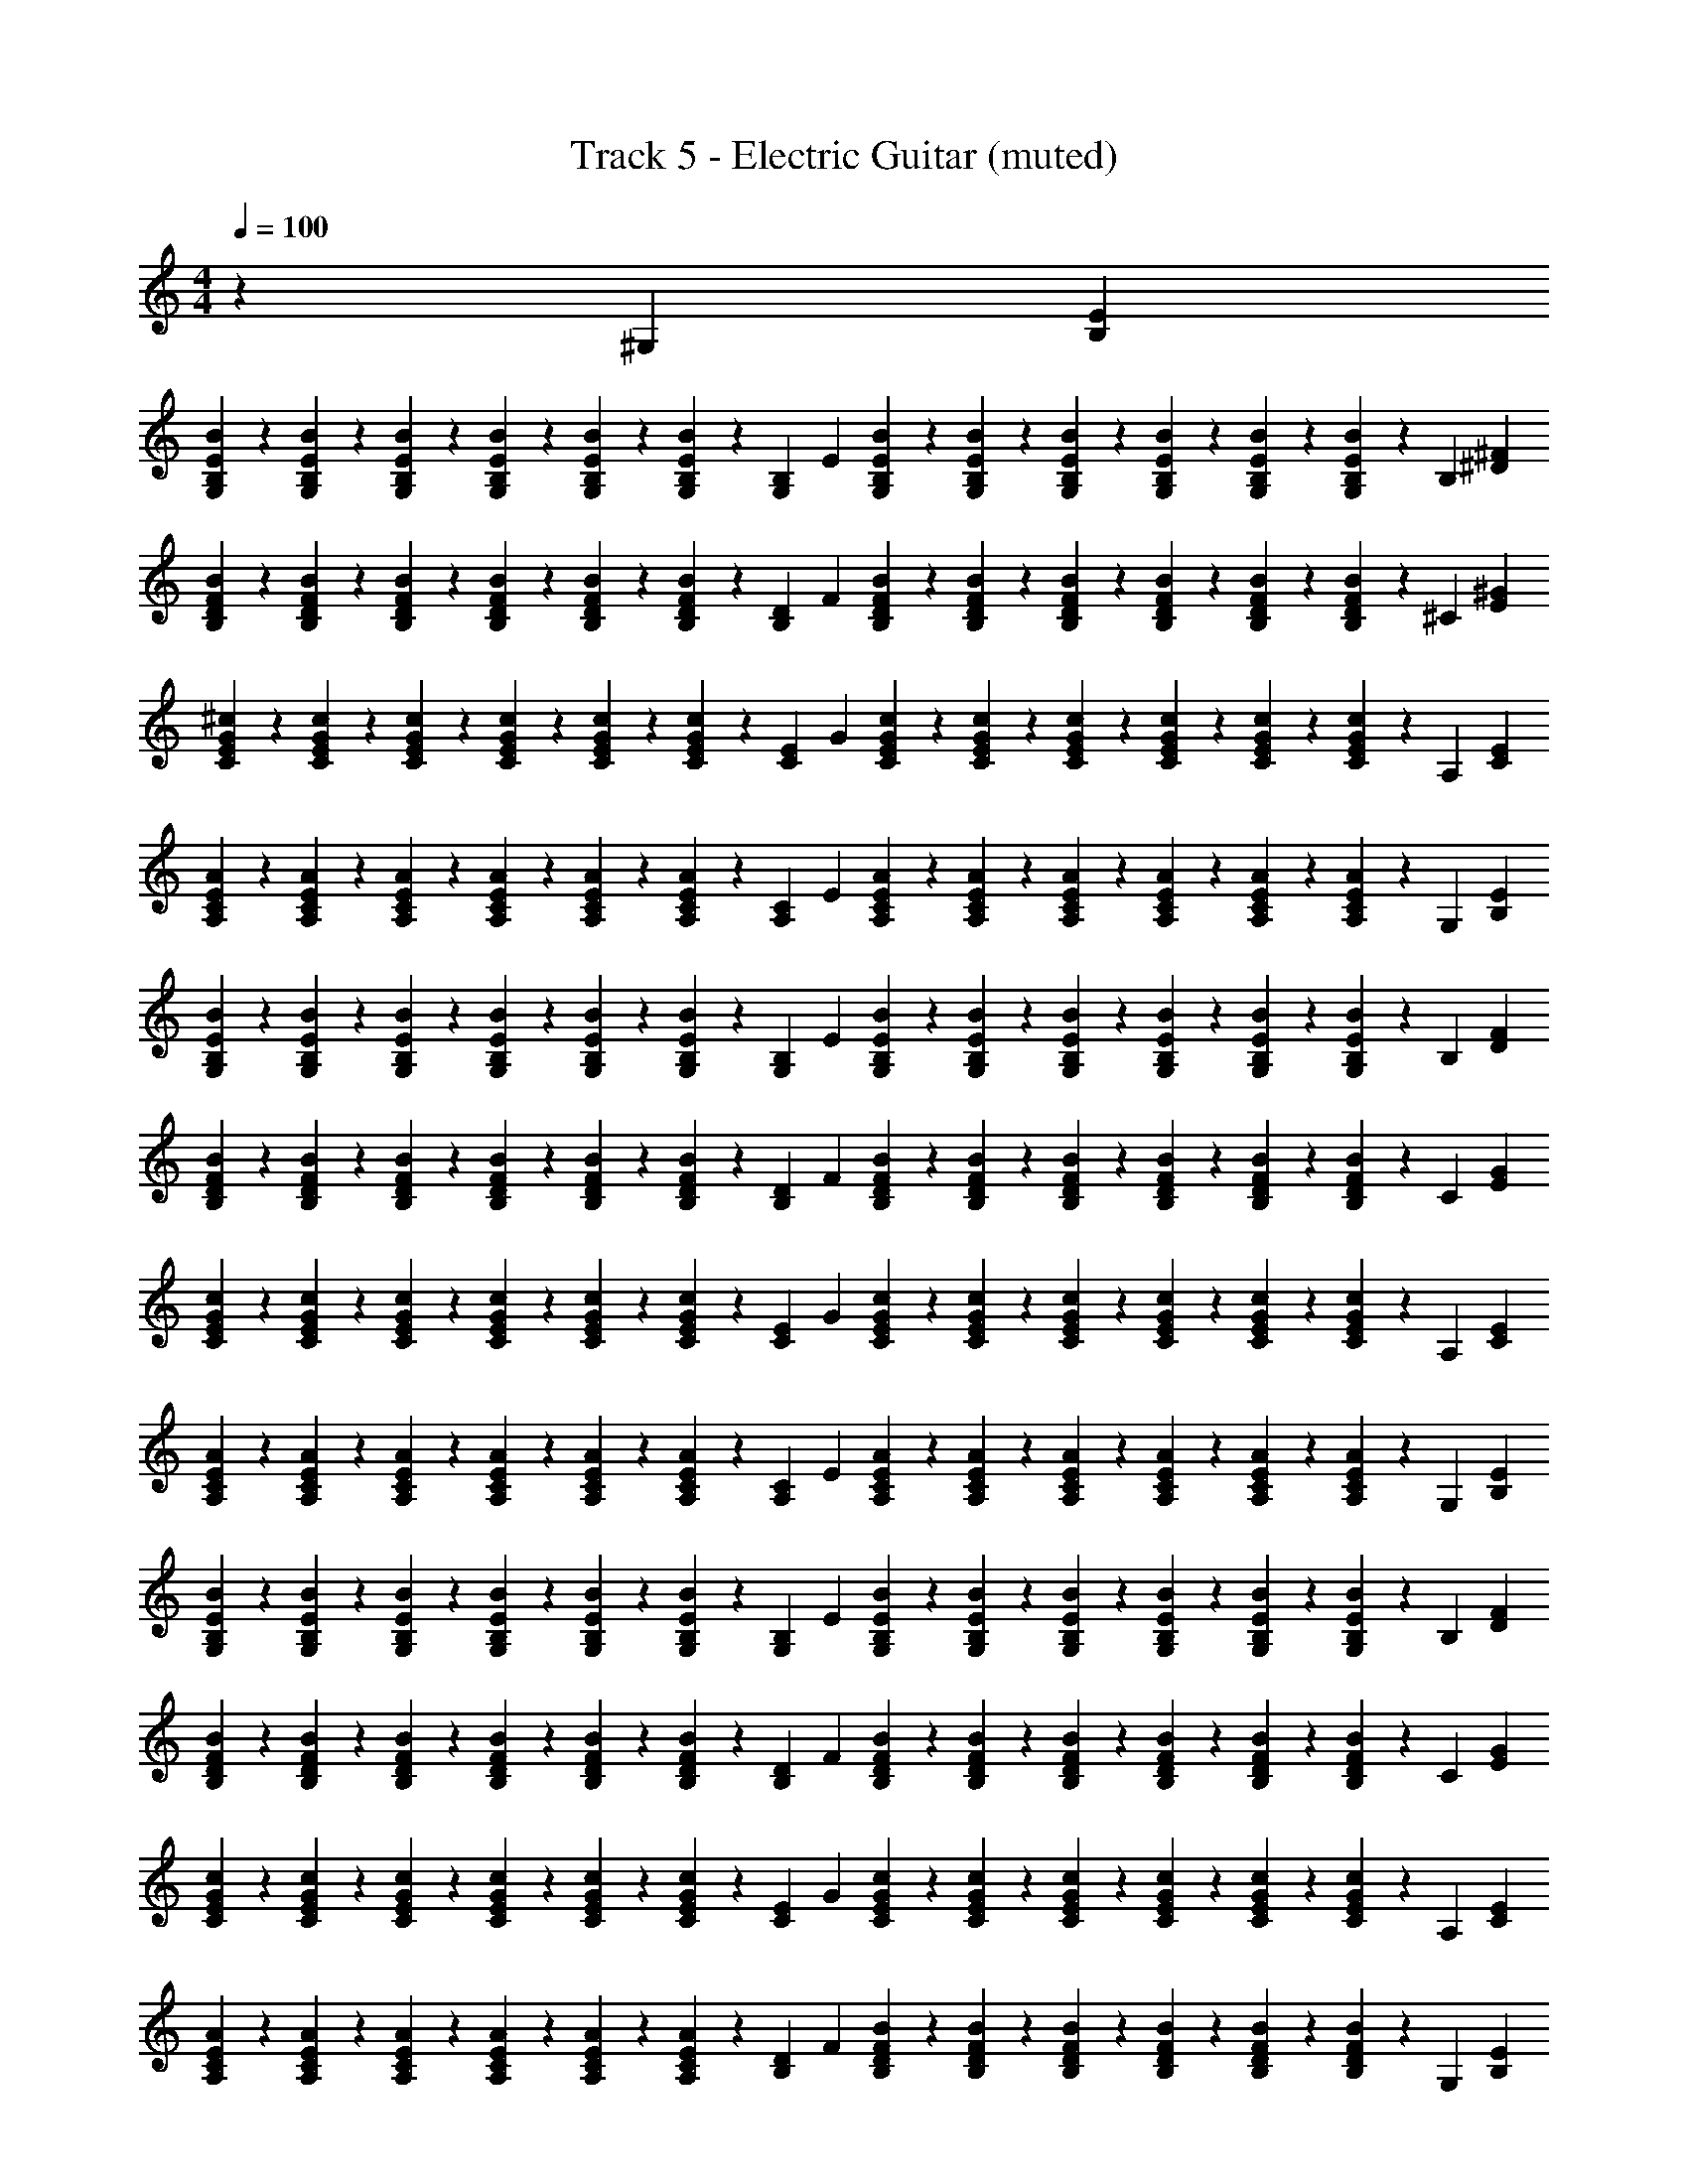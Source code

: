 X: 1
T: Track 5 - Electric Guitar (muted)
Z: ABC Generated by Starbound Composer v0.8.7
L: 1/4
M: 4/4
Q: 1/4=100
K: C
z91/24 [z5/168^G,11/24] [E79/168B,79/168] 
[B/120G,23/96B,23/96E23/96] z29/120 [B,17/72G,17/72E17/72B17/72] z/72 [B23/96G,23/96E23/96B,23/96] z/96 [B,17/72G,17/72E17/72B17/72] z/72 [B,23/96E23/96G,23/96B23/96] z/96 [B,17/72G,17/72B17/72E17/72] z/72 [z5/168G,11/24B,11/24] E79/168 [B/120B,23/96G,23/96E23/96] z29/120 [G,17/72B,17/72E17/72B17/72] z/72 [B,23/96B23/96E23/96G,23/96] z/96 [E17/72B17/72G,17/72B,17/72] z/72 [B23/96G,23/96E23/96B,23/96] z/96 [E17/72B17/72G,17/72B,17/72] z/72 [z5/168B,11/24] [^D79/168^F79/168] 
[B/120F23/96B,23/96D23/96] z29/120 [F17/72B17/72D17/72B,17/72] z/72 [D23/96B,23/96F23/96B23/96] z/96 [B17/72D17/72B,17/72F17/72] z/72 [D23/96F23/96B23/96B,23/96] z/96 [B17/72D17/72F17/72B,17/72] z/72 [z5/168B,11/24D11/24] F79/168 [B/120D23/96F23/96B,23/96] z29/120 [B,17/72D17/72B17/72F17/72] z/72 [D23/96F23/96B23/96B,23/96] z/96 [B,17/72B17/72F17/72D17/72] z/72 [D23/96F23/96B,23/96B23/96] z/96 [B,17/72F17/72B17/72D17/72] z/72 [z5/168^C11/24] [^G79/168E79/168] 
[^c/120E23/96G23/96C23/96] z29/120 [E17/72c17/72C17/72G17/72] z/72 [c23/96G23/96C23/96E23/96] z/96 [G17/72E17/72C17/72c17/72] z/72 [c23/96G23/96E23/96C23/96] z/96 [C17/72c17/72E17/72G17/72] z/72 [z5/168E11/24C11/24] G79/168 [c/120E23/96G23/96C23/96] z29/120 [G17/72C17/72E17/72c17/72] z/72 [c23/96E23/96C23/96G23/96] z/96 [E17/72c17/72C17/72G17/72] z/72 [c23/96G23/96E23/96C23/96] z/96 [c17/72C17/72E17/72G17/72] z/72 [z5/168A,11/24] [E79/168C79/168] 
[A/120C23/96A,23/96E23/96] z29/120 [A17/72A,17/72C17/72E17/72] z/72 [A23/96E23/96C23/96A,23/96] z/96 [E17/72C17/72A,17/72A17/72] z/72 [A23/96A,23/96E23/96C23/96] z/96 [E17/72A,17/72C17/72A17/72] z/72 [z5/168C11/24A,11/24] E79/168 [A/120E23/96A,23/96C23/96] z29/120 [A,17/72C17/72E17/72A17/72] z/72 [C23/96A23/96A,23/96E23/96] z/96 [A,17/72A17/72E17/72C17/72] z/72 [A23/96A,23/96C23/96E23/96] z/96 [E17/72A,17/72C17/72A17/72] z/72 [z5/168G,11/24] [B,79/168E79/168] 
[B/120E23/96B,23/96G,23/96] z29/120 [E17/72B17/72G,17/72B,17/72] z/72 [G,23/96B23/96E23/96B,23/96] z/96 [B,17/72G,17/72B17/72E17/72] z/72 [G,23/96B,23/96E23/96B23/96] z/96 [B,17/72B17/72E17/72G,17/72] z/72 [z5/168B,11/24G,11/24] E79/168 [B/120B,23/96G,23/96E23/96] z29/120 [G,17/72E17/72B17/72B,17/72] z/72 [G,23/96E23/96B,23/96B23/96] z/96 [E17/72G,17/72B17/72B,17/72] z/72 [E23/96G,23/96B,23/96B23/96] z/96 [B,17/72G,17/72B17/72E17/72] z/72 [z5/168B,11/24] [F79/168D79/168] 
[B/120D23/96B,23/96F23/96] z29/120 [B,17/72F17/72B17/72D17/72] z/72 [B23/96B,23/96F23/96D23/96] z/96 [B,17/72D17/72B17/72F17/72] z/72 [B,23/96D23/96F23/96B23/96] z/96 [D17/72F17/72B,17/72B17/72] z/72 [z5/168B,11/24D11/24] F79/168 [B/120D23/96F23/96B,23/96] z29/120 [F17/72B,17/72D17/72B17/72] z/72 [F23/96B,23/96D23/96B23/96] z/96 [D17/72B,17/72B17/72F17/72] z/72 [B23/96F23/96D23/96B,23/96] z/96 [B17/72B,17/72F17/72D17/72] z/72 [z5/168C11/24] [G79/168E79/168] 
[c/120G23/96E23/96C23/96] z29/120 [c17/72E17/72C17/72G17/72] z/72 [G23/96c23/96E23/96C23/96] z/96 [G17/72C17/72E17/72c17/72] z/72 [E23/96G23/96C23/96c23/96] z/96 [G17/72E17/72c17/72C17/72] z/72 [z5/168C11/24E11/24] G79/168 [c/120G23/96E23/96C23/96] z29/120 [E17/72G17/72c17/72C17/72] z/72 [C23/96c23/96E23/96G23/96] z/96 [G17/72c17/72C17/72E17/72] z/72 [E23/96G23/96C23/96c23/96] z/96 [c17/72G17/72C17/72E17/72] z/72 [z5/168A,11/24] [E79/168C79/168] 
[A/120C23/96A,23/96E23/96] z29/120 [A17/72A,17/72C17/72E17/72] z/72 [A23/96C23/96A,23/96E23/96] z/96 [A,17/72E17/72C17/72A17/72] z/72 [A23/96A,23/96E23/96C23/96] z/96 [A,17/72C17/72E17/72A17/72] z/72 [z5/168C11/24A,11/24] E79/168 [A/120C23/96E23/96A,23/96] z29/120 [C17/72A17/72E17/72A,17/72] z/72 [A,23/96C23/96A23/96E23/96] z/96 [A,17/72A17/72E17/72C17/72] z/72 [E23/96A,23/96A23/96C23/96] z/96 [A17/72E17/72C17/72A,17/72] z/72 [z5/168G,11/24] [B,79/168E79/168] 
[B/120B,23/96E23/96G,23/96] z29/120 [B17/72B,17/72G,17/72E17/72] z/72 [E23/96G,23/96B,23/96B23/96] z/96 [G,17/72B17/72E17/72B,17/72] z/72 [B,23/96E23/96B23/96G,23/96] z/96 [B,17/72B17/72E17/72G,17/72] z/72 [z5/168B,11/24G,11/24] E79/168 [B/120G,23/96B,23/96E23/96] z29/120 [G,17/72E17/72B,17/72B17/72] z/72 [B,23/96G,23/96E23/96B23/96] z/96 [B17/72E17/72G,17/72B,17/72] z/72 [B23/96B,23/96E23/96G,23/96] z/96 [G,17/72B17/72E17/72B,17/72] z/72 [z5/168B,11/24] [F79/168D79/168] 
[B/120D23/96B,23/96F23/96] z29/120 [D17/72F17/72B17/72B,17/72] z/72 [D23/96F23/96B,23/96B23/96] z/96 [D17/72F17/72B17/72B,17/72] z/72 [D23/96B23/96B,23/96F23/96] z/96 [D17/72B17/72F17/72B,17/72] z/72 [z5/168D11/24B,11/24] F79/168 [B/120D23/96F23/96B,23/96] z29/120 [B17/72B,17/72F17/72D17/72] z/72 [B23/96D23/96B,23/96F23/96] z/96 [F17/72B17/72D17/72B,17/72] z/72 [F23/96D23/96B23/96B,23/96] z/96 [B17/72B,17/72F17/72D17/72] z/72 [z5/168C11/24] [E79/168G79/168] 
[c/120G23/96C23/96E23/96] z29/120 [C17/72G17/72c17/72E17/72] z/72 [E23/96G23/96c23/96C23/96] z/96 [C17/72G17/72c17/72E17/72] z/72 [E23/96c23/96C23/96G23/96] z/96 [G17/72C17/72E17/72c17/72] z/72 [z5/168C11/24E11/24] G79/168 [c/120E23/96C23/96G23/96] z29/120 [C17/72G17/72c17/72E17/72] z/72 [G23/96C23/96c23/96E23/96] z/96 [c17/72E17/72C17/72G17/72] z/72 [c23/96C23/96G23/96E23/96] z/96 [c17/72E17/72G17/72C17/72] z/72 [z5/168A,11/24] [E79/168C79/168] 
[A/120A,23/96E23/96C23/96] z29/120 [E17/72C17/72A17/72A,17/72] z/72 [C23/96A23/96E23/96A,23/96] z/96 [A,17/72A17/72E17/72C17/72] z/72 [A,23/96C23/96E23/96A23/96] z/96 [E17/72A,17/72C17/72A17/72] z/72 [z5/168D11/24B,11/24] F79/168 [B/120B,23/96D23/96F23/96] z29/120 [F17/72B,17/72B17/72D17/72] z/72 [B,23/96F23/96B23/96D23/96] z/96 [F17/72B,17/72B17/72D17/72] z/72 [D23/96B,23/96B23/96F23/96] z/96 [B,17/72D17/72F17/72B17/72] z/72 [z5/168G,11/24] [E79/168B,79/168] 
[B/120E23/96B,23/96G,23/96] z29/120 [B17/72B,17/72G,17/72E17/72] z/72 [B,23/96B23/96E23/96G,23/96] z/96 [G,17/72B,17/72B17/72E17/72] z/72 [E23/96B,23/96G,23/96B23/96] z/96 [B,17/72E17/72B17/72G,17/72] z/72 [z5/168B,11/24G,11/24] E79/168 [B/120G,23/96E23/96B,23/96] z29/120 [B17/72G,17/72E17/72B,17/72] z/72 [E23/96B,23/96B23/96G,23/96] z/96 [B17/72G,17/72B,17/72E17/72] z/72 [E23/96B23/96B,23/96G,23/96] z/96 [E17/72B,17/72G,17/72B17/72] z/72 [z5/168B,11/24] [F79/168D79/168] 
[B/120D23/96F23/96B,23/96] z29/120 [B17/72B,17/72F17/72D17/72] z/72 [B23/96F23/96B,23/96D23/96] z/96 [F17/72B,17/72D17/72B17/72] z/72 [B,23/96B23/96F23/96D23/96] z/96 [F17/72B17/72B,17/72D17/72] z/72 [z5/168D11/24B,11/24] F79/168 [B/120F23/96D23/96B,23/96] z29/120 [F17/72D17/72B17/72B,17/72] z/72 [D23/96B,23/96B23/96F23/96] z/96 [B17/72B,17/72D17/72F17/72] z/72 [F23/96B23/96D23/96B,23/96] z/96 [B,17/72B17/72D17/72F17/72] z/72 [z5/168C11/24] [E79/168G79/168] 
[c/120C23/96E23/96G23/96] z29/120 [C17/72c17/72E17/72G17/72] z/72 [E23/96C23/96G23/96c23/96] z/96 [E17/72c17/72G17/72C17/72] z/72 [c23/96C23/96G23/96E23/96] z/96 [G17/72C17/72E17/72c17/72] z/72 [z5/168C11/24E11/24] G79/168 [c/120G23/96C23/96E23/96] z29/120 [C17/72c17/72G17/72E17/72] z/72 [G23/96C23/96c23/96E23/96] z/96 [G17/72c17/72C17/72E17/72] z/72 [G23/96C23/96E23/96c23/96] z/96 [C17/72c17/72E17/72G17/72] z/72 [z5/168A,11/24] [E79/168C79/168] 
[A/120C23/96A,23/96E23/96] z29/120 [C17/72A17/72E17/72A,17/72] z/72 [A23/96E23/96C23/96A,23/96] z/96 [A17/72A,17/72E17/72C17/72] z/72 [C23/96E23/96A,23/96A23/96] z/96 [E17/72C17/72A,17/72A17/72] z/72 [z5/168C11/24A,11/24] E79/168 [A/120E23/96A,23/96C23/96] z29/120 [A,17/72E17/72A17/72C17/72] z/72 [A23/96E23/96A,23/96C23/96] z/96 [C17/72A17/72E17/72A,17/72] z/72 [C23/96A23/96E23/96A,23/96] z/96 [E17/72A,17/72A17/72C17/72] z/72 [z5/168G,11/24] [E79/168B,79/168] 
[B/120B,23/96G,23/96E23/96] z29/120 [E17/72G,17/72B17/72B,17/72] z/72 [G,23/96B,23/96E23/96B23/96] z/96 [E17/72B17/72B,17/72G,17/72] z/72 [B23/96G,23/96B,23/96E23/96] z/96 [B17/72E17/72B,17/72G,17/72] z/72 [z5/168B,11/24G,11/24] E79/168 [B/120B,23/96E23/96G,23/96] z29/120 [B17/72G,17/72B,17/72E17/72] z/72 [B23/96B,23/96G,23/96E23/96] z/96 [B,17/72G,17/72E17/72B17/72] z/72 [G,23/96B23/96B,23/96E23/96] z/96 [B,17/72G,17/72B17/72E17/72] z/72 [z5/168B,11/24] [F79/168D79/168] 
[B/120F23/96B,23/96D23/96] z29/120 [F17/72B17/72B,17/72D17/72] z/72 [D23/96B23/96B,23/96F23/96] z/96 [D17/72B,17/72B17/72F17/72] z/72 [D23/96B,23/96F23/96B23/96] z/96 [B17/72F17/72B,17/72D17/72] z/72 [z5/168B,11/24D11/24] F79/168 [B/120D23/96B,23/96F23/96] z29/120 [B,17/72F17/72D17/72B17/72] z/72 [D23/96F23/96B23/96B,23/96] z/96 [B17/72D17/72F17/72B,17/72] z/72 [B23/96B,23/96D23/96F23/96] z/96 [B17/72F17/72B,17/72D17/72] z/72 [z5/168C11/24] [E79/168G79/168] 
[c/120E23/96C23/96G23/96] z29/120 [c17/72G17/72C17/72E17/72] z/72 [E23/96c23/96C23/96G23/96] z/96 [c17/72G17/72E17/72C17/72] z/72 [G23/96E23/96C23/96c23/96] z/96 [E17/72c17/72C17/72G17/72] z/72 [z5/168E11/24C11/24] G79/168 [c/120G23/96C23/96E23/96] z29/120 [C17/72c17/72G17/72E17/72] z/72 [E23/96G23/96c23/96C23/96] z/96 [G17/72E17/72C17/72c17/72] z/72 [C23/96c23/96E23/96G23/96] z/96 [C17/72c17/72E17/72G17/72] z/72 [z5/168A,11/24] [E79/168C79/168] 
[A/120C23/96A,23/96E23/96] z29/120 [E17/72C17/72A,17/72A17/72] z/72 [A,23/96A23/96C23/96E23/96] z/96 [C17/72A,17/72A17/72E17/72] z/72 [C23/96A23/96E23/96A,23/96] z/96 [A17/72C17/72A,17/72E17/72] z/72 [z5/168B,11/24D11/24] F79/168 [B/120D23/96F23/96B,23/96] z29/120 [D17/72B,17/72F17/72B17/72] z/72 [D23/96B,23/96F23/96B23/96] z/96 [B,17/72F17/72D17/72B17/72] z/72 [D23/96F23/96B,23/96B23/96] z/96 [F17/72D17/72B17/72B,17/72] z/72 [z5/168A,11/24] [E79/168C79/168] 
[B/120A/120A,23/96C23/96E23/96] z29/120 [A,17/72E17/72B17/72C17/72A17/72] z/72 [B23/96A,23/96A23/96C23/96E23/96] z/96 [C17/72A17/72B17/72E17/72A,17/72] z/72 [E23/96A,23/96A23/96C23/96B23/96] z/96 [C17/72A17/72A,17/72B17/72E17/72] z/72 [z5/168C11/24A,11/24] E79/168 [A/120B/120C23/96A,23/96E23/96] z29/120 [B17/72C17/72A17/72A,17/72E17/72] z/72 [A,23/96A23/96C23/96E23/96B23/96] z/96 [C17/72A,17/72B17/72E17/72A17/72] z/72 [B23/96C23/96E23/96A23/96A,23/96] z/96 [A,17/72E17/72B17/72C17/72A17/72] z/72 [z5/168B,11/24] [D79/168F79/168] 
[B/120B,23/96D23/96F23/96] z29/120 [B17/72B,17/72D17/72F17/72] z/72 [B23/96B,23/96D23/96F23/96] z/96 [B17/72D17/72B,17/72F17/72] z/72 [F23/96B,23/96B23/96D23/96] z/96 [B,17/72F17/72B17/72D17/72] z/72 [z5/168B,11/24E11/24] G79/168 [B/120G23/96E23/96B,23/96] z29/120 [E17/72B17/72B,17/72G17/72] z/72 [D23/96B23/96B,23/96F23/96] z/96 [B,17/72F17/72D17/72B17/72] z/72 [B23/96F23/96B,23/96D23/96] z/96 [D17/72F17/72B,17/72B17/72] z/72 [z5/168A,11/24] [E79/168C79/168] 
[A/120B/120C23/96A,23/96E23/96] z29/120 [B17/72A17/72E17/72A,17/72C17/72] z/72 [A,23/96B23/96C23/96E23/96A23/96] z/96 [B17/72E17/72A,17/72A17/72C17/72] z/72 [B23/96E23/96A,23/96C23/96A23/96] z/96 [E17/72B17/72A,17/72C17/72A17/72] z/72 [z5/168A,11/24C11/24] E79/168 [A/120B/120E23/96C23/96A,23/96] z29/120 [A17/72C17/72E17/72B17/72A,17/72] z/72 [B23/96A,23/96E23/96A23/96C23/96] z/96 [E17/72C17/72A17/72A,17/72B17/72] z/72 [E23/96A,23/96A23/96B23/96C23/96] z/96 [A17/72B17/72E17/72A,17/72C17/72] z/72 [z5/168B,11/24] [D79/168F79/168] 
[B/120B,23/96F23/96D23/96] z29/120 [D17/72F17/72B,17/72B17/72] z/72 [D23/96B23/96B,23/96F23/96] z/96 [B17/72D17/72B,17/72F17/72] z/72 [F23/96B,23/96D23/96B23/96] z/96 [B17/72F17/72B,17/72D17/72] z/72 [z5/168E11/24B,11/24] G79/168 [B/120G23/96E23/96B,23/96] z29/120 [E17/72G17/72B,17/72B17/72] z/72 [F23/96D23/96B23/96B,23/96] z/96 [B,17/72D17/72B17/72F17/72] z/72 [F23/96B23/96B,23/96D23/96] z/96 [F17/72D17/72B,17/72B17/72] z/72 [z5/168A,11/24] [E79/168C79/168] 
[A/120B/120E23/96A,23/96C23/96] z29/120 [B17/72E17/72C17/72A17/72A,17/72] z/72 [A23/96B23/96C23/96A,23/96E23/96] z/96 [B17/72A17/72C17/72A,17/72E17/72] z/72 [B23/96A,23/96E23/96C23/96A23/96] z/96 [B17/72C17/72A17/72A,17/72E17/72] z/72 [z5/168C11/24A,11/24] E79/168 [B/120A/120C23/96E23/96A,23/96] z29/120 [E17/72B17/72C17/72A17/72A,17/72] z/72 [E23/96B23/96C23/96A23/96A,23/96] z/96 [C17/72A17/72A,17/72E17/72B17/72] z/72 [C23/96A23/96B23/96A,23/96E23/96] z/96 [E17/72A17/72C17/72A,17/72B17/72] z/72 [z5/168B,11/24] [D79/168F79/168] 
[B/120D23/96F23/96B,23/96] z29/120 [F17/72B17/72B,17/72D17/72] z/72 [B23/96B,23/96D23/96F23/96] z/96 [B17/72D17/72B,17/72F17/72] z/72 [B23/96B,23/96D23/96F23/96] z/96 [F17/72D17/72B17/72B,17/72] z/72 [z5/168E11/24B,11/24] G79/168 [B/120B,23/96E23/96G23/96] z29/120 [B,17/72B17/72E17/72G17/72] z/72 [F23/96B,23/96D23/96B23/96] z/96 [B,17/72D17/72B17/72F17/72] z/72 [D23/96B23/96B,23/96F23/96] z/96 [B17/72B,17/72F17/72D17/72] z/72 [z5/168A,11/24] [C79/168E79/168] 
[B/120A/120C23/96A,23/96E23/96] z29/120 [A,17/72B17/72C17/72A17/72E17/72] z/72 [A23/96C23/96A,23/96E23/96B23/96] z/96 [E17/72B17/72A,17/72C17/72A17/72] z/72 [A,23/96E23/96C23/96A23/96B23/96] z/96 [A,17/72E17/72B17/72C17/72A17/72] z/72 [z5/168C11/24A,11/24] E79/168 [A/120B/120E23/96C23/96A,23/96] z29/120 [C17/72B17/72A17/72A,17/72E17/72] z/72 [B23/96C23/96E23/96A23/96A,23/96] z/96 [A17/72E17/72A,17/72C17/72B17/72] z/72 [C23/96B23/96A,23/96E23/96A23/96] z/96 [C17/72A,17/72A17/72B17/72E17/72] z/72 [z5/168B,11/24] [F79/168D79/168] 
[B/120B,23/96D23/96F23/96] z29/120 [B,17/72F17/72B17/72D17/72] z/72 [B23/96B,23/96D23/96F23/96] z/96 [B,17/72F17/72D17/72B17/72] z/72 [D23/96B,23/96F23/96B23/96] z/96 [B17/72D17/72F17/72B,17/72] z/72 [z5/168B,47/24D47/24] [z/84F27/14] B23/12 z/24 [z5/168G,11/24] [B,79/168E79/168] 
[B/120G,23/96E23/96B,23/96] z29/120 [B,17/72B17/72E17/72G,17/72] z/72 [B23/96G,23/96E23/96B,23/96] z/96 [E17/72B,17/72G,17/72B17/72] z/72 [B23/96E23/96G,23/96B,23/96] z/96 [E17/72B,17/72G,17/72B17/72] z/72 [z5/168G,11/24B,11/24] E79/168 [B/120G,23/96E23/96B,23/96] z29/120 [B,17/72B17/72G,17/72E17/72] z/72 [E23/96G,23/96B23/96B,23/96] z/96 [G,17/72B,17/72E17/72B17/72] z/72 [B23/96G,23/96B,23/96E23/96] z/96 [B17/72G,17/72E17/72B,17/72] z/72 [z5/168B,11/24] [F79/168D79/168] 
[B/120B,23/96D23/96F23/96] z29/120 [B17/72F17/72D17/72B,17/72] z/72 [F23/96D23/96B23/96B,23/96] z/96 [D17/72B,17/72B17/72F17/72] z/72 [B,23/96B23/96D23/96F23/96] z/96 [B,17/72B17/72D17/72F17/72] z/72 [z5/168B,11/24D11/24] F79/168 [B/120F23/96D23/96B,23/96] z29/120 [D17/72B,17/72F17/72B17/72] z/72 [B,23/96D23/96B23/96F23/96] z/96 [B17/72D17/72F17/72B,17/72] z/72 [B,23/96D23/96F23/96B23/96] z/96 [F17/72B17/72D17/72B,17/72] z/72 [z5/168C11/24] [G79/168E79/168] 
[c/120G23/96C23/96E23/96] z29/120 [G17/72C17/72c17/72E17/72] z/72 [G23/96C23/96E23/96c23/96] z/96 [c17/72C17/72G17/72E17/72] z/72 [G23/96c23/96C23/96E23/96] z/96 [c17/72G17/72C17/72E17/72] z/72 [z5/168E11/24C11/24] G79/168 [c/120C23/96G23/96E23/96] z29/120 [E17/72G17/72C17/72c17/72] z/72 [C23/96E23/96G23/96c23/96] z/96 [C17/72c17/72G17/72E17/72] z/72 [E23/96G23/96C23/96c23/96] z/96 [E17/72C17/72c17/72G17/72] z/72 [z5/168A,11/24] [E79/168C79/168] 
[z/120E23/96B23/96C23/96A,23/96] A/80 z11/48 [z/120A,17/72C17/72E17/72] A33/140 z/168 [z/120E23/96A,23/96C23/96] A33/140 z/168 [z/120E17/72C17/72A,17/72] A33/140 z/168 [z/120E23/96C23/96B23/96A,23/96] A33/140 z/168 [z/120E17/72C17/72A,17/72] A33/140 z/168 [z5/168C11/24A,11/24] E79/168 [z/120E23/96C23/96B23/96A,23/96] A/80 z11/48 [z/120E17/72C17/72A,17/72] A33/140 z/168 [z/120C23/96A,23/96E23/96] A33/140 z/168 [z/120A,17/72C17/72E17/72] A33/140 z/168 [z/120C23/96B23/96A,23/96E23/96] A33/140 z/168 [z/120A,17/72E17/72C17/72] A33/140 [z3/112G,13/28] [B,15/32E15/32] z/224 [B/168B,55/224G,55/224E55/224] z41/168 
[G,61/252E61/252B,61/252B61/252] z/126 [B55/224G,55/224E55/224B,55/224] z/224 [G,61/252E61/252B61/252B,61/252] z/126 [B55/224G,55/224B,55/224E55/224] z/224 [B61/252E61/252B,61/252G,61/252] z/126 [z3/112B,13/28G,13/28] E15/32 z/224 [B/168B,55/224E55/224G,55/224] z41/168 [G,61/252E61/252B,61/252B61/252] z/126 [B,55/224G,55/224B55/224E55/224] z/224 [G,61/252E61/252B,61/252B61/252] z/126 [E55/224B55/224B,55/224G,55/224] z/224 [B,61/252E61/252B61/252G,61/252] z/126 [z3/112B,13/28] [F15/32D15/32] z/224 [B/168D55/224F55/224B,55/224] z41/168 
[B61/252B,61/252D61/252F61/252] z/126 [D55/224B,55/224B55/224F55/224] z/224 [F61/252D61/252B,61/252B61/252] z/126 [D55/224B55/224B,55/224F55/224] z/224 [B61/252D61/252B,61/252F61/252] z/126 [z3/112B,13/28D13/28] F15/32 z/224 [B/168D55/224F55/224B,55/224] z41/168 [B61/252F61/252B,61/252D61/252] z/126 [D55/224F55/224B55/224B,55/224] z/224 [F61/252B,61/252B61/252D61/252] z/126 [B55/224B,55/224F55/224D55/224] z/224 [F61/252B,61/252B61/252D61/252] z/126 [z3/112C13/28] [E15/32G15/32] z/224 [c/168E55/224G55/224C55/224] z41/168 
[G61/252c61/252E61/252C61/252] z/126 [G55/224C55/224E55/224c55/224] z/224 [E61/252c61/252G61/252C61/252] z/126 [E55/224G55/224c55/224C55/224] z/224 [G61/252E61/252c61/252C61/252] z/126 [z3/112E13/28C13/28] G15/32 z/224 [c/168G55/224E55/224C55/224] z41/168 [C61/252E61/252c61/252G61/252] z/126 [c55/224E55/224C55/224G55/224] z/224 [c61/252C61/252E61/252G61/252] z/126 [c55/224G55/224E55/224C55/224] z/224 [C61/252G61/252E61/252c61/252] z/126 [z3/112A,13/28] [E15/32C15/32] z/224 [z/168E55/224B55/224C55/224A,55/224] A/120 z33/140 
[z/168A,61/252E61/252C61/252] A17/72 z/126 [z/168E55/224C55/224A,55/224] A23/96 z/224 [z/168A,61/252C61/252E61/252] A17/72 z/126 [z/168E55/224C55/224A,55/224B55/224] A23/96 z/224 [z/168E61/252A,61/252C61/252] A17/72 z/126 [z3/112A,13/28C13/28] E15/32 z/224 [z/168A,55/224E55/224C55/224B55/224] A/120 z33/140 [z/168E61/252C61/252A,61/252] A17/72 z/126 [z/168E55/224A,55/224C55/224] A23/96 z/224 [z/168A,61/252C61/252E61/252] A17/72 z/126 [z/168C55/224A,55/224B55/224E55/224] A23/96 z/224 [z/168E61/252A,61/252C61/252] A17/72 z/72 [z5/168G,11/24] [E79/168B,79/168] [B/120E23/96G,23/96B,23/96] z29/120 
[B17/72G,17/72B,17/72E17/72] z/72 [E23/96G,23/96B,23/96B23/96] z/96 [E17/72G,17/72B17/72B,17/72] z/72 [B,23/96E23/96G,23/96B23/96] z/96 [G,17/72E17/72B,17/72B17/72] z/72 [z5/168B,11/24G,11/24] E79/168 [B/120E23/96G,23/96B,23/96] z29/120 [E17/72B17/72G,17/72B,17/72] z/72 [B,23/96B23/96E23/96G,23/96] z/96 [G,17/72B17/72E17/72B,17/72] z/72 [E23/96G,23/96B,23/96B23/96] z/96 [E17/72B17/72G,17/72B,17/72] z/72 [z5/168B,11/24] [F79/168D79/168] [B/120F23/96D23/96B,23/96] z29/120 
[F17/72B17/72B,17/72D17/72] z/72 [F23/96D23/96B,23/96B23/96] z/96 [B17/72F17/72B,17/72D17/72] z/72 [B23/96D23/96B,23/96F23/96] z/96 [B,17/72D17/72F17/72B17/72] z/72 [z5/168B,11/24D11/24] F79/168 [B/120B,23/96F23/96D23/96] z29/120 [B17/72B,17/72D17/72F17/72] z/72 [D23/96F23/96B23/96B,23/96] z/96 [B,17/72B17/72F17/72D17/72] z/72 [B,23/96F23/96D23/96B23/96] z/96 [B,17/72B17/72F17/72D17/72] z/72 [z5/168C11/24] [G79/168E79/168] [c/120C23/96G23/96E23/96] z29/120 
[E17/72c17/72C17/72G17/72] z/72 [G23/96C23/96E23/96c23/96] z/96 [G17/72E17/72c17/72C17/72] z/72 [G23/96c23/96C23/96E23/96] z/96 [C17/72E17/72G17/72c17/72] z/72 [z5/168C11/24E11/24] G79/168 [c/120G23/96C23/96E23/96] z29/120 [c17/72E17/72G17/72C17/72] z/72 [C23/96c23/96E23/96G23/96] z/96 [C17/72G17/72E17/72c17/72] z/72 [G23/96c23/96C23/96E23/96] z/96 [G17/72c17/72E17/72C17/72] z/72 [z5/168A,11/24] [E79/168C79/168] [z/120A,23/96E23/96C23/96B23/96] A/80 z11/48 
[z/120A,17/72E17/72C17/72] A33/140 z/168 [z/120C23/96E23/96A,23/96] A33/140 z/168 [z/120E17/72A,17/72C17/72] A33/140 z/168 [z/120A,23/96E23/96B23/96C23/96] A33/140 z/168 [z/120E17/72A,17/72C17/72] A33/140 z/168 [z5/168B,11/24D11/24] F79/168 [z/120F23/96D23/96B,23/96] B/80 z11/48 [z/120D17/72B,17/72F17/72] B33/140 z/168 [z/120F23/96D23/96B,23/96] B33/140 z/168 [z/120D17/72F17/72B,17/72] B33/140 z/168 [z/120D23/96B,23/96F23/96] B33/140 z/168 [z/120F17/72D17/72B,17/72] B33/140 z3/112 [B,15/32E15/32] z/224 [B/168G,55/224B,55/224E55/224] z41/168 [B61/252E61/252G,61/252B,61/252] z/126 
[E55/224G,55/224B,55/224B55/224] z/224 [G,61/252B61/252B,61/252E61/252] z/126 [B55/224B,55/224G,55/224E55/224] z/224 [B61/252G,61/252E61/252B,61/252] z/126 [z3/112B,13/28G,13/28] E15/32 z/224 [B/168E55/224G,55/224B,55/224] z41/168 [G,61/252B,61/252E61/252B61/252] z/126 [B,55/224E55/224G,55/224B55/224] z/224 [G,61/252B61/252E61/252B,61/252] z/126 [E55/224B,55/224B55/224G,55/224] z/224 [B61/252B,61/252E61/252G,61/252] z/126 [z3/112B,13/28] [D15/32F15/32] z/224 [B/168B,55/224D55/224F55/224] z41/168 [B,61/252F61/252D61/252B61/252] z/126 
[F55/224D55/224B55/224B,55/224] z/224 [F61/252B61/252B,61/252D61/252] z/126 [F55/224D55/224B55/224B,55/224] z/224 [F61/252D61/252B61/252B,61/252] z/126 [z3/112D13/28B,13/28] F15/32 z/224 [B/168B,55/224F55/224D55/224] z41/168 [F61/252B,61/252B61/252D61/252] z/126 [B55/224D55/224F55/224B,55/224] z/224 [B,61/252D61/252B61/252F61/252] z/126 [F55/224B,55/224B55/224D55/224] z/224 [F61/252D61/252B61/252B,61/252] z/126 [z3/112C13/28] [E15/32G15/32] z/224 [c/168G55/224C55/224E55/224] z41/168 [C61/252c61/252G61/252E61/252] z/126 
[C55/224E55/224G55/224c55/224] z/224 [c61/252E61/252G61/252C61/252] z/126 [E55/224G55/224C55/224c55/224] z/224 [E61/252G61/252C61/252c61/252] z/126 [z3/112E13/28C13/28] G15/32 z/224 [c/168G55/224C55/224E55/224] z41/168 [c61/252C61/252G61/252E61/252] z/126 [E55/224G55/224c55/224C55/224] z/224 [G61/252E61/252C61/252c61/252] z/126 [G55/224c55/224C55/224E55/224] z/224 [E61/252c61/252G61/252C61/252] z/126 [z3/112A,13/28] [C15/32E15/32] z/224 [z/168B55/224E55/224C55/224A,55/224] A/120 z33/140 [z/168C61/252A,61/252E61/252] A17/72 z/126 
[z/168E55/224A,55/224C55/224] A23/96 z/224 [z/168C61/252A,61/252E61/252] A17/72 z/126 [z/168A,55/224C55/224B55/224E55/224] A23/96 z/224 [z/168C61/252E61/252A,61/252] A17/72 z/126 [z3/112A,13/28C13/28] E15/32 z/224 [z/168E55/224B55/224A,55/224C55/224] A/120 z33/140 [z/168A,61/252E61/252C61/252] A17/72 z/126 [z/168C55/224A,55/224E55/224] A23/96 z/224 [z/168C61/252E61/252A,61/252] A17/72 z/126 [z/168B55/224C55/224A,55/224E55/224] A23/96 z/224 [z/168E61/252A,61/252C61/252] A17/72 z/72 [z5/168G,11/24] [B,79/168E79/168] [B/120E23/96B,23/96G,23/96] z29/120 [G,17/72B,17/72E17/72B17/72] z/72 
[E23/96G,23/96B,23/96B23/96] z/96 [B,17/72G,17/72E17/72B17/72] z/72 [B,23/96G,23/96E23/96B23/96] z/96 [B,17/72G,17/72B17/72E17/72] z/72 [z5/168G,11/24B,11/24] E79/168 [B/120B,23/96E23/96G,23/96] z29/120 [B,17/72G,17/72E17/72B17/72] z/72 [E23/96G,23/96B,23/96B23/96] z/96 [G,17/72E17/72B17/72B,17/72] z/72 [G,23/96E23/96B23/96B,23/96] z/96 [B,17/72E17/72B17/72G,17/72] z/72 [z5/168B,11/24] [F79/168D79/168] [B/120F23/96B,23/96D23/96] z29/120 [F17/72B,17/72B17/72D17/72] z/72 
[D23/96F23/96B,23/96B23/96] z/96 [B17/72B,17/72F17/72D17/72] z/72 [D23/96F23/96B23/96B,23/96] z/96 [D17/72F17/72B,17/72B17/72] z/72 [z5/168B,11/24D11/24] F79/168 [B/120D23/96F23/96B,23/96] z29/120 [B,17/72D17/72F17/72B17/72] z/72 [B,23/96F23/96B23/96D23/96] z/96 [D17/72B,17/72F17/72B17/72] z/72 [B,23/96B23/96F23/96D23/96] z/96 [B,17/72D17/72F17/72B17/72] z/72 [z5/168C11/24] [E79/168G79/168] [c/120E23/96G23/96C23/96] z29/120 [E17/72c17/72C17/72G17/72] z/72 
[G23/96C23/96c23/96E23/96] z/96 [G17/72c17/72E17/72C17/72] z/72 [C23/96G23/96c23/96E23/96] z/96 [c17/72C17/72G17/72E17/72] z/72 [z5/168E11/24C11/24] G79/168 [c/120C23/96G23/96E23/96] z29/120 [E17/72C17/72c17/72G17/72] z/72 [C23/96c23/96G23/96E23/96] z/96 [E17/72c17/72G17/72C17/72] z/72 [C23/96E23/96c23/96G23/96] z/96 [c17/72C17/72E17/72G17/72] z/72 [z5/168A,11/24] [C79/168E79/168] [z/120E23/96B23/96A,23/96C23/96] A/80 z11/48 [z/120E17/72C17/72A,17/72] A33/140 z/168 
[z/120E23/96C23/96A,23/96] A33/140 z/168 [z/120A,17/72E17/72C17/72] A33/140 z/168 [z/120B23/96E23/96C23/96A,23/96] A33/140 z/168 [z/120C17/72E17/72A,17/72] A33/140 z/168 [z5/168B,11/24D11/24] F79/168 [z/120D23/96F23/96B,23/96] B/80 z11/48 [z/120B,17/72D17/72F17/72] B33/140 z/168 [z/120D23/96F23/96B,23/96] B33/140 z/168 [z/120B,17/72F17/72D17/72] B33/140 z/168 [z/120B,23/96D23/96F23/96] B33/140 z/168 [z/120D17/72F17/72B,17/72] B33/140 z/168 [z5/168A,11/24] [C79/168E79/168] [A/120B/120E23/96C23/96A,23/96] z29/120 [B17/72C17/72A,17/72A17/72E17/72] z/72 
[A23/96B23/96C23/96A,23/96E23/96] z/96 [C17/72A17/72E17/72B17/72A,17/72] z/72 [B23/96C23/96A,23/96A23/96E23/96] z/96 [B17/72A,17/72E17/72A17/72C17/72] z/72 [z5/168C11/24A,11/24] E79/168 [A/120B/120A,23/96C23/96E23/96] z29/120 [B17/72E17/72A17/72A,17/72C17/72] z/72 [A,23/96B23/96A23/96C23/96E23/96] z/96 [A17/72E17/72A,17/72B17/72C17/72] z/72 [B23/96A,23/96C23/96E23/96A23/96] z/96 [B17/72A,17/72C17/72A17/72E17/72] z/72 [z5/168B,11/24] [F79/168D79/168] [B/120D23/96B,23/96F23/96] z29/120 [D17/72F17/72B17/72B,17/72] z/72 
[B23/96D23/96B,23/96F23/96] z/96 [F17/72D17/72B,17/72B17/72] z/72 [B,23/96D23/96B23/96F23/96] z/96 [F17/72B,17/72D17/72B17/72] z/72 [z5/168E11/24B,11/24] G79/168 [B/120E23/96G23/96B,23/96] z29/120 [G17/72B17/72B,17/72E17/72] z/72 [D23/96B23/96F23/96B,23/96] z/96 [B,17/72F17/72D17/72B17/72] z/72 [D23/96B23/96F23/96B,23/96] z/96 [B,17/72F17/72B17/72D17/72] z/72 [z5/168A,11/24] [E79/168C79/168] [B/120A/120A,23/96E23/96C23/96] z29/120 [C17/72A,17/72B17/72E17/72A17/72] z/72 
[E23/96A,23/96A23/96C23/96B23/96] z/96 [A,17/72A17/72B17/72C17/72E17/72] z/72 [B23/96E23/96A,23/96C23/96A23/96] z/96 [A,17/72B17/72E17/72A17/72C17/72] z/72 [z5/168A,11/24C11/24] E79/168 [A/120B/120C23/96E23/96A,23/96] z29/120 [C17/72B17/72A17/72A,17/72E17/72] z/72 [E23/96A,23/96C23/96B23/96A23/96] z/96 [B17/72C17/72E17/72A17/72A,17/72] z/72 [E23/96C23/96A23/96B23/96A,23/96] z/96 [B17/72A,17/72A17/72E17/72C17/72] z/72 [z5/168B,11/24] [F79/168D79/168] [B/120D23/96F23/96B,23/96] z29/120 [D17/72B17/72B,17/72F17/72] z/72 
[B,23/96B23/96F23/96D23/96] z/96 [D17/72F17/72B17/72B,17/72] z/72 [F23/96B,23/96D23/96B23/96] z/96 [D17/72B17/72B,17/72F17/72] z/72 [z5/168E11/24B,11/24] G79/168 [B/120E23/96G23/96B,23/96] z29/120 [B,17/72B17/72G17/72E17/72] z/72 [D23/96F23/96B,23/96B23/96] z/96 [B,17/72B17/72D17/72F17/72] z/72 [F23/96B,23/96B23/96D23/96] z/96 [D17/72B,17/72F17/72B17/72] z/72 [z5/168A,11/24] [E79/168C79/168] [A/120B/120E23/96A,23/96C23/96] z29/120 [A17/72B17/72E17/72C17/72A,17/72] z/72 
[B23/96A,23/96E23/96C23/96A23/96] z/96 [C17/72A,17/72B17/72E17/72A17/72] z/72 [B23/96C23/96A,23/96A23/96E23/96] z/96 [A,17/72A17/72C17/72B17/72E17/72] z/72 [z5/168C11/24A,11/24] E79/168 [B/120A/120C23/96A,23/96E23/96] z29/120 [A17/72C17/72A,17/72E17/72B17/72] z/72 [E23/96B23/96A23/96C23/96A,23/96] z/96 [B17/72E17/72C17/72A17/72A,17/72] z/72 [A,23/96A23/96C23/96B23/96E23/96] z/96 [C17/72E17/72A17/72B17/72A,17/72] z/72 [z5/168B,11/24] [D79/168F79/168] [B/120F23/96B,23/96D23/96] z29/120 [D17/72B,17/72B17/72F17/72] z/72 
[B,23/96F23/96D23/96B23/96] z/96 [D17/72F17/72B,17/72B17/72] z/72 [D23/96F23/96B,23/96B23/96] z/96 [D17/72F17/72B17/72B,17/72] z/72 [z5/168E11/24B,11/24] G79/168 [B/120G23/96B,23/96E23/96] z29/120 [G17/72B,17/72B17/72E17/72] z/72 [F23/96B,23/96B23/96D23/96] z/96 [B,17/72D17/72F17/72B17/72] z/72 [D23/96F23/96B,23/96B23/96] z/96 [B17/72D17/72F17/72B,17/72] z/72 [z5/168A,11/24] [C79/168E79/168] [A/120B/120C23/96E23/96A,23/96] z29/120 [A,17/72B17/72E17/72A17/72C17/72] z/72 
[A23/96B23/96E23/96C23/96A,23/96] z/96 [A,17/72E17/72A17/72C17/72B17/72] z/72 [A23/96A,23/96E23/96C23/96B23/96] z/96 [E17/72A17/72B17/72C17/72A,17/72] z/72 [z5/168C11/24A,11/24] E79/168 [B/120A/120A,23/96C23/96E23/96] z29/120 [B17/72E17/72A17/72C17/72A,17/72] z/72 [E23/96A,23/96B23/96A23/96C23/96] z/96 [E17/72B17/72C17/72A,17/72A17/72] z/72 [A23/96E23/96B23/96C23/96A,23/96] z/96 [C17/72B17/72A17/72E17/72A,17/72] z/72 [z5/168B,11/24] [F79/168D79/168] [B/120F23/96B,23/96D23/96] z29/120 [B17/72D17/72F17/72B,17/72] z/72 
[B,23/96D23/96F23/96B23/96] z/96 [B,17/72F17/72D17/72B17/72] z/72 [D23/96B23/96B,23/96F23/96] z/96 [F17/72B17/72D17/72B,17/72] z/72 [z5/168D11/24B,11/24] F79/168 [B/120B,23/96F23/96D23/96] z29/120 [F17/72B,17/72D17/72B17/72] z/72 [B23/96B,23/96F23/96D23/96] z/96 [F17/72B17/72D17/72B,17/72] z/72 [B23/96F23/96B,23/96D23/96] z/96 [F17/72B,17/72B17/72D17/72] z5/144 [E15/32B,15/32] z/224 [B/168B,55/224E55/224G,55/224] z41/168 [G,61/252E61/252B61/252B,61/252] z/126 [E55/224G,55/224B,55/224B55/224] z/224 
[G,61/252B,61/252B61/252E61/252] z/126 [B55/224E55/224B,55/224G,55/224] z/224 [G,61/252B,61/252B61/252E61/252] z/126 [z3/112B,13/28G,13/28] E15/32 z/224 [B/168G,55/224E55/224B,55/224] z41/168 [G,61/252B61/252E61/252B,61/252] z/126 [E55/224G,55/224B55/224B,55/224] z/224 [E61/252B,61/252G,61/252B61/252] z/126 [B55/224B,55/224E55/224G,55/224] z/224 [B,61/252E61/252B61/252G,61/252] z/126 [z3/112B,13/28] [D15/32F15/32] z/224 [B/168B,55/224D55/224F55/224] z41/168 [B61/252F61/252D61/252B,61/252] z/126 [F55/224D55/224B55/224B,55/224] z/224 
[D61/252B61/252B,61/252F61/252] z/126 [D55/224B,55/224F55/224B55/224] z/224 [D61/252B61/252F61/252B,61/252] z/126 [z3/112B,13/28D13/28] F15/32 z/224 [B/168B,55/224F55/224D55/224] z41/168 [D61/252B61/252B,61/252F61/252] z/126 [B55/224F55/224D55/224B,55/224] z/224 [F61/252B61/252D61/252B,61/252] z/126 [B55/224D55/224F55/224B,55/224] z/224 [F61/252B61/252B,61/252D61/252] z/126 [z3/112C13/28] [E15/32G15/32] z/224 [c/168C55/224G55/224E55/224] z41/168 [G61/252c61/252E61/252C61/252] z/126 [E55/224G55/224c55/224C55/224] z/224 
[G61/252C61/252c61/252E61/252] z/126 [E55/224G55/224C55/224c55/224] z/224 [c61/252E61/252G61/252C61/252] z/126 [z3/112E13/28C13/28] G15/32 z/224 [c/168E55/224C55/224G55/224] z41/168 [G61/252E61/252C61/252c61/252] z/126 [G55/224E55/224c55/224C55/224] z/224 [E61/252c61/252G61/252C61/252] z/126 [G55/224c55/224E55/224C55/224] z/224 [c61/252G61/252E61/252C61/252] z/126 [z3/112A,13/28] [C15/32E15/32] z/224 [z/168B55/224C55/224E55/224A,55/224] A/120 z33/140 [z/168E61/252C61/252A,61/252] A17/72 z/126 [z/168C55/224E55/224A,55/224] A23/96 z/224 
[z/168A,61/252E61/252C61/252] A17/72 z/126 [z/168C55/224E55/224B55/224A,55/224] A23/96 z/224 [z/168A,61/252C61/252E61/252] A17/72 z/126 [z3/112C13/28A,13/28] E15/32 z/224 [z/168A,55/224B55/224E55/224C55/224] A/120 z33/140 [z/168E61/252A,61/252C61/252] A17/72 z/126 [z/168E55/224C55/224A,55/224] A23/96 z/224 [z/168C61/252E61/252A,61/252] A17/72 z/126 [z/168C55/224E55/224A,55/224B55/224] A23/96 z/224 [z/168C61/252E61/252A,61/252] A17/72 z5/144 [E15/32B,15/32] z/224 [B/168G,55/224E55/224B,55/224] z41/168 [B,61/252B61/252G,61/252E61/252] z/126 [G,55/224B55/224B,55/224E55/224] z/224 
[B,61/252E61/252B61/252G,61/252] z/126 [B,55/224G,55/224B55/224E55/224] z/224 [B,61/252E61/252G,61/252B61/252] z/126 [z3/112G,13/28B,13/28] E15/32 z/224 [B/168G,55/224E55/224B,55/224] z41/168 [B,61/252E61/252G,61/252B61/252] z/126 [B,55/224B55/224E55/224G,55/224] z/224 [G,61/252B61/252B,61/252E61/252] z/126 [B,55/224B55/224E55/224G,55/224] z/224 [E61/252B61/252B,61/252G,61/252] z/126 [z3/112B,13/28] [D15/32F15/32] z/224 [B/168B,55/224D55/224F55/224] z41/168 [B,61/252F61/252D61/252B61/252] z/126 [D55/224F55/224B55/224B,55/224] z/224 
[B61/252F61/252D61/252B,61/252] z/126 [B55/224F55/224D55/224B,55/224] z/224 [D61/252B61/252F61/252B,61/252] z/126 [z3/112D13/28B,13/28] F15/32 z/224 [B/168F55/224D55/224B,55/224] z41/168 [B,61/252F61/252D61/252B61/252] z/126 [D55/224B,55/224B55/224F55/224] z/224 [B,61/252B61/252D61/252F61/252] z/126 [B,55/224D55/224F55/224B55/224] z/224 [B,61/252F61/252B61/252D61/252] z/126 [z3/112C13/28] [E15/32G15/32] z/224 [c/168G55/224C55/224E55/224] z41/168 [c61/252G61/252C61/252E61/252] z/126 [C55/224G55/224c55/224E55/224] z/224 
[c61/252C61/252G61/252E61/252] z/126 [G55/224E55/224c55/224C55/224] z/224 [C61/252c61/252E61/252G61/252] z/126 [z3/112B,13/28D13/28] F15/32 z/224 [B/168B,55/224F55/224D55/224] z41/168 [F61/252D61/252B,61/252B61/252] z/126 [F55/224B55/224D55/224B,55/224] z/224 [B,61/252D61/252B61/252F61/252] z/126 [D55/224B55/224F55/224B,55/224] z/224 [B,61/252F61/252B61/252D61/252] z/72 [z5/168A,11/24] [E79/168C79/168] [A/120E23/96C23/96A,23/96] z29/120 [A17/72A,17/72E17/72C17/72] z/72 [A23/96E23/96A,23/96C23/96] z/96 
[E17/72A,17/72A17/72C17/72] z/72 [A23/96A,23/96C23/96E23/96] z/96 [A,17/72C17/72A17/72E17/72] z/72 [z5/168D11/24B,11/24] F79/168 [B/120F23/96D23/96B,23/96] z29/120 [D17/72B,17/72B17/72F17/72] z/72 [D23/96B,23/96B23/96F23/96] z/96 [B,17/72B17/72F17/72D17/72] z/72 [B,23/96D23/96F23/96B23/96] z/96 [D17/72B17/72F17/72B,17/72] z/72 [z5/168A,11/24] [E79/168C79/168] [B/120A/120A,23/96E23/96C23/96] z29/120 [A17/72E17/72A,17/72B17/72C17/72] z/72 [A23/96E23/96B23/96C23/96A,23/96] z/96 
[A,17/72E17/72B17/72A17/72C17/72] z/72 [A23/96C23/96E23/96A,23/96B23/96] z/96 [B17/72C17/72A,17/72A17/72E17/72] z/72 [z5/168A,11/24C11/24] E79/168 [B/120A/120E23/96A,23/96C23/96] z29/120 [A,17/72C17/72A17/72B17/72E17/72] z/72 [C23/96B23/96A23/96A,23/96E23/96] z/96 [C17/72A17/72B17/72A,17/72E17/72] z/72 [C23/96A23/96B23/96A,23/96E23/96] z/96 [B17/72A17/72A,17/72E17/72C17/72] z/72 [z5/168B,11/24] [D79/168F79/168] [B/120B,23/96D23/96F23/96] z29/120 [B,17/72B17/72F17/72D17/72] z/72 [F23/96B,23/96D23/96B23/96] z/96 
[B,17/72F17/72D17/72B17/72] z/72 [F23/96B23/96D23/96B,23/96] z/96 [B,17/72F17/72D17/72B17/72] z/72 [z5/168B,11/24E11/24] G79/168 [B/120E23/96G23/96B,23/96] z29/120 [B,17/72E17/72B17/72G17/72] z/72 [F23/96B23/96B,23/96D23/96] z/96 [D17/72F17/72B17/72B,17/72] z/72 [D23/96B,23/96B23/96F23/96] z/96 [D17/72F17/72B,17/72B17/72] z/72 [z5/168A,11/24] [C79/168E79/168] [B/120A/120E23/96A,23/96C23/96] z29/120 [C17/72E17/72B17/72A,17/72A17/72] z/72 [A23/96B23/96E23/96C23/96A,23/96] z/96 
[A17/72A,17/72C17/72B17/72E17/72] z/72 [A23/96E23/96C23/96A,23/96B23/96] z/96 [A17/72A,17/72C17/72E17/72B17/72] z/72 [z5/168A,11/24C11/24] E79/168 [A/120B/120E23/96A,23/96C23/96] z29/120 [C17/72E17/72A17/72B17/72A,17/72] z/72 [E23/96A23/96B23/96A,23/96C23/96] z/96 [C17/72E17/72A17/72B17/72A,17/72] z/72 [C23/96A,23/96B23/96A23/96E23/96] z/96 [E17/72B17/72A,17/72C17/72A17/72] z/72 [z5/168B,11/24] [D79/168F79/168] [B/120D23/96F23/96B,23/96] z29/120 [B,17/72F17/72D17/72B17/72] z/72 [D23/96B23/96F23/96B,23/96] z/96 
[B17/72D17/72B,17/72F17/72] z/72 [B23/96F23/96B,23/96D23/96] z/96 [B,17/72D17/72F17/72B17/72] z/72 [z5/168E11/24B,11/24] G79/168 [B/120B,23/96E23/96G23/96] z29/120 [B,17/72G17/72E17/72B17/72] z/72 [B,23/96F23/96D23/96B23/96] z/96 [B17/72B,17/72F17/72D17/72] z/72 [D23/96F23/96B,23/96B23/96] z/96 [D17/72B,17/72F17/72B17/72] z/72 [z5/168A,11/24] [C79/168E79/168] [A/120B/120C23/96A,23/96E23/96] z29/120 [E17/72C17/72A,17/72B17/72A17/72] z/72 [E23/96C23/96A23/96A,23/96B23/96] z/96 
[B17/72C17/72A17/72E17/72A,17/72] z/72 [B23/96E23/96A23/96A,23/96C23/96] z/96 [A,17/72E17/72C17/72B17/72A17/72] z/72 [z5/168C11/24A,11/24] E79/168 [B/120A/120E23/96C23/96A,23/96] z29/120 [C17/72B17/72A17/72A,17/72E17/72] z/72 [A,23/96E23/96C23/96A23/96B23/96] z/96 [E17/72B17/72C17/72A17/72A,17/72] z/72 [C23/96A,23/96E23/96A23/96B23/96] z/96 [A,17/72A17/72C17/72B17/72E17/72] z/72 [z5/168B,11/24] [D79/168F79/168] [B/120F23/96B,23/96D23/96] z29/120 [F17/72B,17/72D17/72B17/72] z/72 [B,23/96D23/96F23/96B23/96] z/96 
[F17/72B17/72B,17/72D17/72] z/72 [F23/96D23/96B23/96B,23/96] z/96 [B17/72F17/72D17/72B,17/72] z/72 [z5/168B,11/24E11/24] G79/168 [B/120B,23/96E23/96G23/96] z29/120 [B17/72G17/72B,17/72E17/72] z/72 [F23/96B,23/96D23/96B23/96] z/96 [B,17/72D17/72B17/72F17/72] z/72 [B,23/96B23/96D23/96F23/96] z/96 [F17/72B17/72B,17/72D17/72] z/72 [z5/168A,11/24] [C79/168E79/168] [B/120A/120A,23/96E23/96C23/96] z29/120 [E17/72C17/72A,17/72B17/72A17/72] z/72 [A23/96C23/96A,23/96B23/96E23/96] z/96 
[B17/72A17/72E17/72A,17/72C17/72] z/72 [E23/96B23/96C23/96A,23/96A23/96] z/96 [A17/72C17/72E17/72A,17/72B17/72] z/72 [z5/168A,11/24C11/24] E79/168 [B/120A/120C23/96A,23/96E23/96] z29/120 [C17/72A17/72E17/72A,17/72B17/72] z/72 [E23/96B23/96A,23/96C23/96A23/96] z/96 [E17/72B17/72C17/72A,17/72A17/72] z/72 [B23/96C23/96A23/96A,23/96E23/96] z/96 [C17/72A,17/72E17/72A17/72B17/72] z/72 [z5/168B,11/24] [F79/168D79/168] [B/120B,23/96D23/96F23/96] z29/120 [B17/72D17/72B,17/72F17/72] z/72 [B,23/96F23/96B23/96D23/96] z/96 
[F17/72B,17/72D17/72B17/72] z/72 [B,23/96D23/96F23/96B23/96] z/96 [B17/72D17/72B,17/72F17/72] z/72 [z5/168B,11/24E11/24] G79/168 [B/120B,23/96E23/96G23/96] z29/120 [B17/72E17/72G17/72B,17/72] z/72 [B,23/96F23/96B23/96D23/96] z/96 [B17/72B,17/72F17/72D17/72] z/72 [B,23/96F23/96D23/96B23/96] z/96 [D17/72F17/72B,17/72B17/72] z/72 [z5/168A,11/24] [E79/168C79/168] [B/120A/120A,23/96C23/96E23/96] z29/120 [E17/72B17/72A,17/72C17/72A17/72] z/72 [A23/96E23/96B23/96A,23/96C23/96] z/96 
[B17/72A,17/72C17/72E17/72A17/72] z/72 [A23/96C23/96E23/96A,23/96B23/96] z/96 [E17/72B17/72A17/72C17/72A,17/72] z/72 [z5/168A,11/24C11/24] E79/168 [A/120B/120E23/96A,23/96C23/96] z29/120 [A,17/72A17/72C17/72B17/72E17/72] z/72 [E23/96C23/96A23/96B23/96A,23/96] z/96 [A,17/72B17/72A17/72C17/72E17/72] z/72 [E23/96A,23/96C23/96A23/96B23/96] z/96 [A,17/72B17/72C17/72A17/72E17/72] z/72 [z5/168B,11/24] [F79/168D79/168] [B/120F23/96B,23/96D23/96] z29/120 [B17/72F17/72B,17/72D17/72] z/72 [B23/96B,23/96D23/96F23/96] z/96 
[D17/72F17/72B17/72B,17/72] z/72 [B,23/96B23/96D23/96F23/96] z/96 [F17/72B17/72D17/72B,17/72] z/72 [z5/168E11/24B,11/24] G79/168 [B/120G23/96B,23/96E23/96] z29/120 [G17/72B17/72B,17/72E17/72] z/72 [F23/96B,23/96D23/96B23/96] z/96 [B17/72D17/72F17/72B,17/72] z/72 [D23/96B23/96B,23/96F23/96] z/96 [F17/72B17/72B,17/72D17/72] z/72 [z5/168A,11/24] [E79/168C79/168] [B/120A/120A,23/96E23/96C23/96] z29/120 [C17/72A,17/72B17/72E17/72A17/72] z/72 [C23/96B23/96A,23/96A23/96E23/96] z/96 
[B17/72A17/72A,17/72E17/72C17/72] z/72 [A,23/96B23/96C23/96E23/96A23/96] z/96 [A,17/72C17/72E17/72A17/72B17/72] z/72 [z5/168C11/24A,11/24] E79/168 [A/120B/120C23/96E23/96A,23/96] z29/120 [C17/72B17/72A17/72A,17/72E17/72] z/72 [C23/96E23/96A,23/96B23/96A23/96] z/96 [E17/72B17/72A,17/72A17/72C17/72] z/72 [C23/96A,23/96B23/96A23/96E23/96] z/96 [C17/72E17/72A,17/72B17/72A17/72] z/72 [z5/168B,11/24] [D79/168F79/168] [B/120B,23/96F23/96D23/96] z29/120 [F17/72B17/72D17/72B,17/72] z/72 [B,23/96B23/96F23/96D23/96] z/96 
[B,17/72D17/72B17/72F17/72] z/72 [D23/96B23/96F23/96B,23/96] z/96 [B,17/72B17/72D17/72F17/72] z/72 [z5/168B,11/24D11/24] F79/168 [B/120B,23/96F23/96D23/96] z29/120 [D17/72B17/72F17/72B,17/72] z/72 [B23/96F23/96D23/96B,23/96] z/96 [D17/72F17/72B17/72B,17/72] z/72 [D23/96B23/96B,23/96F23/96] z/96 [F17/72B17/72D17/72B,17/72] z5/144 [E15/32B,15/32] z/224 [B/168G,55/224E55/224B,55/224] z41/168 [G,61/252E61/252B,61/252B61/252] z/126 [E55/224B55/224B,55/224G,55/224] z/224 [E61/252G,61/252B61/252B,61/252] z/126 
[B55/224B,55/224E55/224G,55/224] z/224 [B,61/252B61/252E61/252G,61/252] z/126 [z3/112G,13/28B,13/28] E15/32 z/224 [B/168G,55/224B,55/224E55/224] z41/168 [G,61/252B,61/252E61/252B61/252] z/126 [B55/224G,55/224B,55/224E55/224] z/224 [B61/252G,61/252B,61/252E61/252] z/126 [B55/224G,55/224E55/224B,55/224] z/224 [B,61/252B61/252E61/252G,61/252] z/126 [z3/112B,13/28] [F15/32D15/32] z/224 [B/168B,55/224F55/224D55/224] z41/168 [D61/252B61/252F61/252B,61/252] z/126 [D55/224B55/224B,55/224F55/224] z/224 [D61/252B61/252F61/252B,61/252] z/126 
[F55/224B55/224D55/224B,55/224] z/224 [B,61/252B61/252D61/252F61/252] z/126 [z3/112D13/28B,13/28] F15/32 z/224 [B/168F55/224B,55/224D55/224] z41/168 [D61/252B,61/252F61/252B61/252] z/126 [B,55/224D55/224B55/224F55/224] z/224 [F61/252B61/252D61/252B,61/252] z/126 [B,55/224F55/224B55/224D55/224] z/224 [F61/252B61/252B,61/252D61/252] z/126 [z3/112C13/28] [E15/32G15/32] z/224 [c/168G55/224E55/224C55/224] z41/168 [E61/252c61/252C61/252G61/252] z/126 [E55/224C55/224G55/224c55/224] z/224 [E61/252c61/252C61/252G61/252] z/126 
[c55/224E55/224C55/224G55/224] z/224 [E61/252C61/252G61/252c61/252] z/126 [z3/112E13/28C13/28] G15/32 z/224 [c/168E55/224G55/224C55/224] z41/168 [C61/252c61/252G61/252E61/252] z/126 [G55/224E55/224c55/224C55/224] z/224 [G61/252E61/252C61/252c61/252] z/126 [G55/224C55/224c55/224E55/224] z/224 [C61/252E61/252G61/252c61/252] z/126 [z3/112A,13/28] [E15/32C15/32] z/224 [z/168B55/224E55/224C55/224A,55/224] A/120 z33/140 [z/168A,61/252C61/252E61/252] A17/72 z/126 [z/168E55/224A,55/224C55/224] A23/96 z/224 [z/168E61/252C61/252A,61/252] A17/72 z/126 
[z/168E55/224B55/224A,55/224C55/224] A23/96 z/224 [z/168E61/252C61/252A,61/252] A17/72 z/126 [z3/112D13/28B,13/28] F15/32 z/224 [B/70F55/224D55/224B,55/224] z33/140 [z/168B,61/252F61/252D61/252] B17/72 z/126 [z/168F55/224D55/224B,55/224] B23/96 z/224 [z/168D61/252F61/252B,61/252] B17/72 z/126 [D55/224B55/224B,55/224F55/224] z/224 [z/168F61/252B,61/252D61/252] B17/72 z5/144 [B,15/32E15/32] z/224 [B/168E55/224G,55/224B,55/224] z41/168 [G,61/252B,61/252E61/252B61/252] z/126 [B,55/224B55/224G,55/224E55/224] z/224 [G,61/252B,61/252B61/252E61/252] z/126 
[G,55/224E55/224B55/224B,55/224] z/224 [E61/252G,61/252B,61/252B61/252] z/126 [z3/112G,13/28B,13/28] E15/32 z/224 [B/168G,55/224E55/224B,55/224] z41/168 [B61/252B,61/252G,61/252E61/252] z/126 [B,55/224E55/224G,55/224B55/224] z/224 [E61/252B,61/252G,61/252B61/252] z/126 [B55/224B,55/224E55/224G,55/224] z/224 [E61/252B,61/252B61/252G,61/252] z/126 [z3/112B,13/28] [D15/32F15/32] z/224 [B/168F55/224B,55/224D55/224] z41/168 [B,61/252F61/252B61/252D61/252] z/126 [D55/224B55/224F55/224B,55/224] z/224 [B61/252F61/252B,61/252D61/252] z/126 
[B55/224D55/224F55/224B,55/224] z/224 [B,61/252D61/252F61/252B61/252] z/126 [z3/112B,13/28D13/28] F15/32 z/224 [B/168D55/224F55/224B,55/224] z41/168 [B61/252D61/252B,61/252F61/252] z/126 [B,55/224D55/224B55/224F55/224] z/224 [F61/252B,61/252D61/252B61/252] z/126 [F55/224B55/224D55/224B,55/224] z/224 [F61/252D61/252B,61/252B61/252] z/126 [z3/112C13/28] [E15/32G15/32] z/224 [c/168E55/224C55/224G55/224] z41/168 [E61/252G61/252C61/252c61/252] z/126 [G55/224E55/224c55/224C55/224] z/224 [E61/252c61/252G61/252C61/252] z/126 
[C55/224c55/224G55/224E55/224] z/224 [G61/252c61/252E61/252C61/252] z/126 [z3/112E13/28C13/28] G15/32 z/224 [c/168C55/224G55/224E55/224] z41/168 [E61/252G61/252C61/252c61/252] z/126 [G55/224c55/224C55/224E55/224] z/224 [c61/252C61/252E61/252G61/252] z/126 [G55/224C55/224E55/224c55/224] z/224 [c61/252E61/252C61/252G61/252] z5/144 [C15/32E15/32] z/224 [z/168B55/224E55/224C55/224A,55/224] A/120 z33/140 [z/168A,61/252E61/252C61/252] A17/72 z/126 [z/168C55/224E55/224A,55/224] A23/96 z/224 [z/168C61/252E61/252A,61/252] A17/72 z/126 
[z/168B55/224C55/224E55/224A,55/224] A23/96 z/224 [z/168A,61/252C61/252E61/252] A17/72 z/126 [z3/112D55/28B,251/126] [z/48F275/144] B23/12 z/16 [z5/112E63/16] [z2/63G247/63] [z/36B139/36] e31/8 
